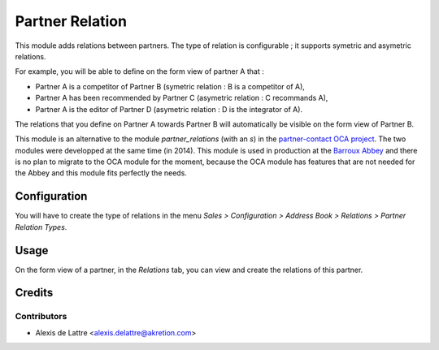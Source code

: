 ================
Partner Relation
================

This module adds relations between partners. The type of relation is
configurable ; it supports symetric and asymetric relations.

For example, you will be able to define on the form view of partner A that :

* Partner A is a competitor of Partner B
  (symetric relation : B is a competitor of A),

* Partner A has been recommended by Partner C
  (asymetric relation : C recommands A),

* Partner A is the editor of Partner D
  (asymetric relation : D is the integrator of A).

The relations that you define on Partner A towards Partner B will
automatically be visible on the form view of Partner B.

This module is an alternative to the module *partner_relations* (with an *s*) in the `partner-contact OCA project <https://github.com/OCA/partner-contact>`_. The two modules were developped at the same time (in 2014). This module is used in production at the `Barroux Abbey <http://www.barroux.org>`_ and there is no plan to migrate to the OCA module for the moment, because the OCA module has features that are not needed for the Abbey and this module fits perfectly the needs.

Configuration
=============

You will have to create the type of relations in the menu
*Sales > Configuration > Address Book > Relations > Partner Relation Types*.

Usage
=====

On the form view of a partner, in the *Relations* tab, you can view and
create the relations of this partner.

Credits
=======

Contributors
------------

* Alexis de Lattre <alexis.delattre@akretion.com>
